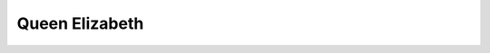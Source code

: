 .. ot-person:: opentraining.tests.project_management.person_queen
   :firstname: Elizabeth
   :lastname: Queen

Queen Elizabeth
===============

.. ot-personstats:: opentraining.tests.project_management.person_queen
   :tasks: opentraining.tests.project_management
